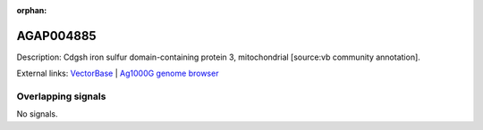 :orphan:

AGAP004885
=============





Description: Cdgsh iron sulfur domain-containing protein 3, mitochondrial [source:vb community annotation].

External links:
`VectorBase <https://www.vectorbase.org/Anopheles_gambiae/Gene/Summary?g=AGAP004885>`_ |
`Ag1000G genome browser <https://www.malariagen.net/apps/ag1000g/phase1-AR3/index.html?genome_region=2L:4953470-4954359#genomebrowser>`_

Overlapping signals
-------------------



No signals.


